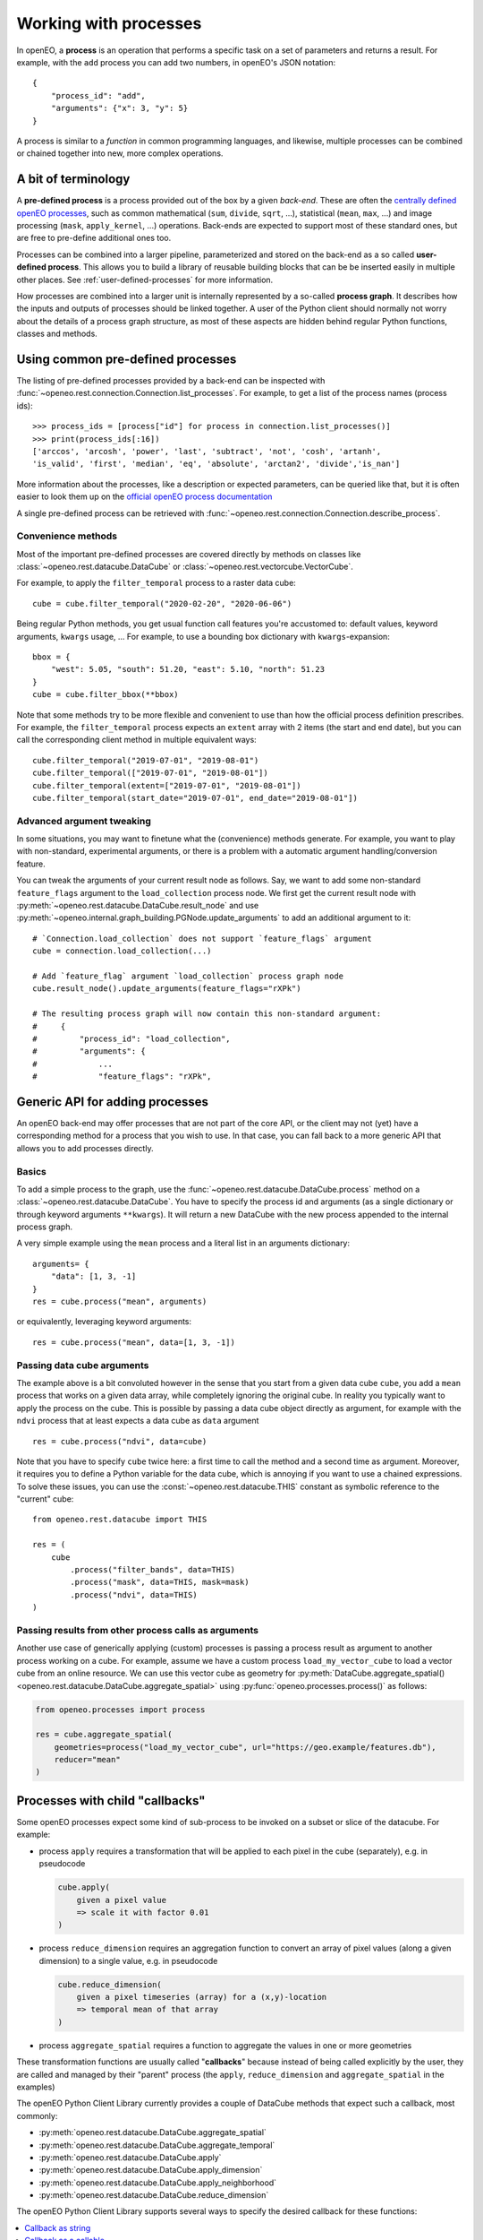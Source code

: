 ***********************
Working with processes
***********************

In openEO, a **process** is an operation that performs a specific task on
a set of parameters and returns a result.
For example, with the ``add`` process you can add two numbers, in openEO's JSON notation::

    {
        "process_id": "add",
        "arguments": {"x": 3, "y": 5}
    }


A process is similar to a *function* in common programming languages,
and likewise, multiple processes can be combined or chained together
into new, more complex operations.

A bit of terminology
====================

A **pre-defined process** is a process provided out of the box by a given *back-end*.
These are often the `centrally defined openEO processes <https://openeo.org/documentation/1.0/processes.html>`_,
such as common mathematical (``sum``, ``divide``, ``sqrt``, ...),
statistical (``mean``, ``max``, ...) and
image processing (``mask``, ``apply_kernel``, ...)
operations.
Back-ends are expected to support most of these standard ones,
but are free to pre-define additional ones too.


Processes can be combined into a larger pipeline, parameterized
and stored on the back-end as a so called **user-defined process**.
This allows you to build a library of reusable building blocks
that can be be inserted easily in multiple other places.
See :ref:`user-defined-processes` for more information.


How processes are combined into a larger unit
is internally represented by a so-called **process graph**.
It describes how the inputs and outputs of processes
should be linked together.
A user of the Python client should normally not worry about
the details of a process graph structure, as most of these aspects
are hidden behind regular Python functions, classes and methods.



Using common pre-defined processes
===================================

The listing of pre-defined processes provided by a back-end
can be inspected with :func:`~openeo.rest.connection.Connection.list_processes`.
For example, to get a list of the process names (process ids)::

    >>> process_ids = [process["id"] for process in connection.list_processes()]
    >>> print(process_ids[:16])
    ['arccos', 'arcosh', 'power', 'last', 'subtract', 'not', 'cosh', 'artanh',
    'is_valid', 'first', 'median', 'eq', 'absolute', 'arctan2', 'divide','is_nan']

More information about the processes, like a description
or expected parameters, can be queried like that,
but it is often easier to look them up on the
`official openEO process documentation <https://openeo.org/documentation/1.0/processes.html>`_

A single pre-defined process can be retrieved with
:func:`~openeo.rest.connection.Connection.describe_process`.

Convenience methods
--------------------

Most of the important pre-defined processes are covered directly by methods
on classes like :class:`~openeo.rest.datacube.DataCube` or
:class:`~openeo.rest.vectorcube.VectorCube`.

.. seealso::
    See :ref:`openeo_process_mapping` for a mapping of openEO processes
    the corresponding methods in the openEO Python Client library.

For example, to apply the ``filter_temporal`` process to a raster data cube::

    cube = cube.filter_temporal("2020-02-20", "2020-06-06")

Being regular Python methods, you get usual function call features
you're accustomed to: default values, keyword arguments, ``kwargs`` usage, ...
For example, to use a bounding box dictionary with ``kwargs``-expansion::

    bbox = {
        "west": 5.05, "south": 51.20, "east": 5.10, "north": 51.23
    }
    cube = cube.filter_bbox(**bbox)

Note that some methods try to be more flexible and convenient to use
than how the official process definition prescribes.
For example, the ``filter_temporal`` process expects an ``extent`` array
with 2 items (the start and end date),
but you can call the corresponding client method in multiple equivalent ways::

    cube.filter_temporal("2019-07-01", "2019-08-01")
    cube.filter_temporal(["2019-07-01", "2019-08-01"])
    cube.filter_temporal(extent=["2019-07-01", "2019-08-01"])
    cube.filter_temporal(start_date="2019-07-01", end_date="2019-08-01"])


Advanced argument tweaking
---------------------------

.. versionadded:: 0.10.1

In some situations, you may want to finetune what the (convenience) methods generate.
For example, you want to play with non-standard, experimental arguments,
or there is a problem with a automatic argument handling/conversion feature.

You can tweak the arguments of your current result node as follows.
Say, we want to add some non-standard ``feature_flags`` argument to the ``load_collection`` process node.
We first get the current result node with :py:meth:`~openeo.rest.datacube.DataCube.result_node` and use :py:meth:`~openeo.internal.graph_building.PGNode.update_arguments` to add an additional argument to it::

    # `Connection.load_collection` does not support `feature_flags` argument
    cube = connection.load_collection(...)

    # Add `feature_flag` argument `load_collection` process graph node
    cube.result_node().update_arguments(feature_flags="rXPk")

    # The resulting process graph will now contain this non-standard argument:
    #     {
    #         "process_id": "load_collection",
    #         "arguments": {
    #             ...
    #             "feature_flags": "rXPk",


Generic API for adding processes
=================================

An openEO back-end may offer processes that are not part of the core API,
or the client may not (yet) have a corresponding method
for a process that you wish to use.
In that case, you can fall back to a more generic API
that allows you to add processes directly.

Basics
------

To add a simple process to the graph, use
the :func:`~openeo.rest.datacube.DataCube.process` method
on a :class:`~openeo.rest.datacube.DataCube`.
You have to specify the process id and arguments
(as a single dictionary or through keyword arguments ``**kwargs``).
It will return a new DataCube with the new process appended
to the internal process graph.

.. # TODO this example makes no sense: it uses cube for what?

A very simple example using the ``mean`` process and a
literal list in an arguments dictionary::

    arguments= {
        "data": [1, 3, -1]
    }
    res = cube.process("mean", arguments)

or equivalently, leveraging keyword arguments::

    res = cube.process("mean", data=[1, 3, -1])


Passing data cube arguments
----------------------------

The example above is a bit convoluted however in the sense that
you start from a given data cube ``cube``, you add a ``mean`` process
that works on a given data array, while completely ignoring the original cube.
In reality you typically want to apply the process on the cube.
This is possible by passing a data cube object directly as argument,
for example with the ``ndvi`` process that at least expects
a data cube as ``data`` argument ::

    res = cube.process("ndvi", data=cube)


Note that you have to specify ``cube`` twice here:
a first time to call the method and a second time as argument.
Moreover, it requires you to define a Python variable for the data
cube, which is annoying if you want to use a chained expressions.
To solve these issues, you can use the :const:`~openeo.rest.datacube.THIS`
constant as symbolic reference to the "current" cube::

    from openeo.rest.datacube import THIS

    res = (
        cube
            .process("filter_bands", data=THIS)
            .process("mask", data=THIS, mask=mask)
            .process("ndvi", data=THIS)
    )


Passing results from other process calls as arguments
------------------------------------------------------

Another use case of generically applying (custom) processes is
passing a process result as argument to another process working on a cube.
For example, assume we have a custom process ``load_my_vector_cube``
to load a vector cube from an online resource.
We can use this vector cube as geometry for
:py:meth:`DataCube.aggregate_spatial() <openeo.rest.datacube.DataCube.aggregate_spatial>`
using :py:func:`openeo.processes.process()` as follows:


.. code-block:: python

    from openeo.processes import process

    res = cube.aggregate_spatial(
        geometries=process("load_my_vector_cube", url="https://geo.example/features.db"),
        reducer="mean"
    )


.. _callbackfunctions:

Processes with child "callbacks"
================================

Some openEO processes expect some kind of sub-process
to be invoked on a subset or slice of the datacube.
For example:

*   process ``apply`` requires a transformation that will be applied
    to each pixel in the cube (separately), e.g. in pseudocode

    .. code-block:: text

        cube.apply(
            given a pixel value
            => scale it with factor 0.01
        )

*   process ``reduce_dimension`` requires an aggregation function to convert
    an array of pixel values (along a given dimension) to a single value,
    e.g. in pseudocode

    .. code-block:: text

        cube.reduce_dimension(
            given a pixel timeseries (array) for a (x,y)-location
            => temporal mean of that array
        )

*   process ``aggregate_spatial`` requires a function to aggregate the values
    in one or more geometries

These transformation functions are usually called "**callbacks**"
because instead of being called explicitly by the user,
they are called and managed by their "parent" process
(the ``apply``, ``reduce_dimension`` and ``aggregate_spatial`` in the examples)


The openEO Python Client Library currently provides a couple of DataCube methods
that expect such a callback, most commonly:

- :py:meth:`openeo.rest.datacube.DataCube.aggregate_spatial`
- :py:meth:`openeo.rest.datacube.DataCube.aggregate_temporal`
- :py:meth:`openeo.rest.datacube.DataCube.apply`
- :py:meth:`openeo.rest.datacube.DataCube.apply_dimension`
- :py:meth:`openeo.rest.datacube.DataCube.apply_neighborhood`
- :py:meth:`openeo.rest.datacube.DataCube.reduce_dimension`

The openEO Python Client Library supports several ways
to specify the desired callback for these functions:


.. contents::
   :depth: 1
   :local:
   :backlinks: top

Callback as string
------------------

The easiest way is passing a process name as a string,
for example:

.. code-block:: python

    # Take the absolute value of each pixel
    cube.apply("absolute")

    # Reduce a cube along the temporal dimension by taking the maximum value
    cube.reduce_dimension(reducer="max", dimension="t")

This approach is only possible if the desired transformation is available
as a single process. If not, use one of the methods below.

It's also important to note that the "signature" of the provided callback process
should correspond properly with what the parent process expects.
For example: ``apply`` requires a callback process that receives a
number and returns one (like ``absolute`` or ``sqrt``),
while ``reduce_dimension`` requires a callback process that receives
an array of numbers and returns a single number (like ``max`` or ``mean``).


.. _child_callback_callable:

Callback as a callable
-----------------------

You can also specify the callback as a "callable":
which is a fancy word for a Python object that can be called,
but just think of it like a function you can call.

You can use a regular Python function, like this:

.. code-block:: python

    def transform(x):
        return x * 2 + 3

    cube.apply(transform)

or, more compactly, a "lambda"
(a construct in Python to create anonymous inline functions):

.. code-block:: python

    cube.apply(lambda x: x * 2 + 3)


The openEO Python Client Library implements most of the official openEO processes as
:ref:`functions in the "openeo.processes" module <openeo_processes_functions>`,
which can be used directly as callback:

.. code-block:: python

    from openeo.processes import absolute, max

    cube.apply(absolute)
    cube.reduce_dimension(max, dimension="t")


The argument that will be passed to all these callback functions is
a :py:class:`ProcessBuilder <openeo.processes.ProcessBuilder>` instance.
This is a helper object with predefined methods for all standard openEO processes,
allowing to use an object oriented coding style to define the callback.
For example:

.. code-block:: python

    from openeo.processes import ProcessBuilder

    def avg(data: ProcessBuilder):
        return data.mean()

    cube.reduce_dimension(avg, dimension="t")


These methods also return :py:class:`ProcessBuilder <openeo.processes.ProcessBuilder>` objects,
which also allows writing callbacks in chained fashion:

.. code-block:: python

    cube.apply(
        lambda x: x.absolute().cos().add(y=1.23)
    )


All this gives a lot of flexibility to define callbacks compactly
in a desired coding style.
The following examples result in the same callback:

.. code-block:: python

    from openeo.processes import ProcessBuilder, mean, cos, add

    # Chained methods
    cube.reduce_dimension(
        lambda data: data.mean().cos().add(y=1.23),
        dimension="t"
    )

    # Functions
    cube.reduce_dimension(
        lambda data: add(x=cos(mean(data)), y=1.23),
        dimension="t"
    )

    # Mixing methods, functions and operators
    cube.reduce_dimension(
        lambda data: cos(data.mean())) + 1.23,
        dimension="t"
    )


Caveats
````````

Specifying callbacks through Python functions (or lambdas)
looks intuitive and straightforward, but it should be noted
that not everything is allowed in these functions.
You should just limit yourself to calling
:py:mod:`openeo.processes` functions,
:py:class:`ProcessBuilder <openeo.processes.ProcessBuilder>` methods
and basic math operators.
Don't call functions from other libraries like numpy or scipy.
Don't use Python control flow statements like ``if/else`` constructs
or ``for`` loops.

The reason for this is that the openEO Python Client Library
does not translate the function source code itself
to an openEO process graph.
Instead, when building the openEO process graph,
it passes a special object to the function
and keeps track of which :py:mod:`openeo.processes` functions
were called to assemble the corresponding process graph.
If you use control flow statements or use numpy functions for example,
this procedure will incorrectly detect what you want to do in the callback.

For example, if you mistakenly use the Python builtin :py:func:`sum` function
in a callback instead of :py:func:`openeo.processes.sum`, you will run into trouble.
Luckily the openEO Python client Library should raise an error if it detects that::

    >>> # Wrongly using builtin `sum` function
    >>> cube.reduce_dimension(dimension="t", reducer=sum)
    RuntimeError: Exceeded ProcessBuilder iteration limit.
    Are you mistakenly using a builtin like `sum()` or `all()` in a callback
    instead of the appropriate helpers from `openeo.processes`?

    >>> # Explicit usage of `openeo.processes.sum`
    >>> import openeo.processes
    >>> cube.reduce_dimension(dimension="t", reducer=openeo.processes.sum)
    <openeo.rest.datacube.DataCube at 0x7f6505a40d00>



Callback as ``PGNode``
-----------------------

You can also pass a :py:class:`~openeo.internal.graph_building.PGNode` object as callback.

.. attention::
    This approach should generally not be used in normal use cases.
    The other options discussed above should be preferred.
    It's mainly intended for internal use and an occasional, advanced use case.
    It requires in-depth knowledge of the openEO API
    and openEO Python Client Library to construct correctly.

Some examples:

.. code-block:: python

    from openeo.internal.graph_building import PGNode

    cube.apply(PGNode(
        "add",
        x=PGNode(
            "cos",
            x=PGNode("absolute", x={"from_parameter": "x"})
        ),
        y=1.23
    ))

    cube.reduce_dimension(
        reducer=PGNode("max", data={"from_parameter": "data"}),
        dimension="bands"
    )
